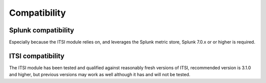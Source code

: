 Compatibility
=============

Splunk compatibility
####################

Especially because the ITSI module relies on, and leverages the Splunk metric store, Splunk 7.0.x or or higher is required.

ITSI compatibility
##################

The ITSI module has been tested and qualified against reasonably fresh versions of ITSI, recommended version is 3.1.0 and higher, but previous versions may work as well although it has and will not be tested.
